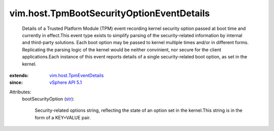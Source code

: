 .. _str: https://docs.python.org/2/library/stdtypes.html

.. _vSphere API 5.1: ../../vim/version.rst#vimversionversion8

.. _vim.host.TpmEventDetails: ../../vim/host/TpmEventDetails.rst


vim.host.TpmBootSecurityOptionEventDetails
==========================================
  Details of a Trusted Platform Module (TPM) event recording kernel security option passed at boot time and currently in effect.This event type exists to simplify parsing of the security-related information by internal and third-party solutions. Each boot option may be passed to kernel multiple times and/or in different forms. Replicating the parsing logic of the kernel would be neither convinient, nor secure for the client applications.Each instance of this event reports details of a single security-related boot option, as set in the kernel.
:extends: vim.host.TpmEventDetails_
:since: `vSphere API 5.1`_

Attributes:
    bootSecurityOption (`str`_):

       Security-related options string, reflecting the state of an option set in the kernel.This string is in the form of a KEY=VALUE pair.
